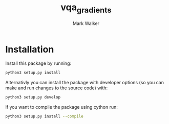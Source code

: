 #+TITLE: vqa_gradients
#+AUTHOR: Mark Walker

* Installation
Install this package by running:
#+begin_src sh
  python3 setup.py install
#+end_src

Alternativly you can install the package with developer options (so you can make and run changes to the source code) with:
#+begin_src  sh
  python3 setup.py develop
#+end_src

If you want to compile the package using cython run:
#+begin_src sh
  python3 setup.py install --compile
#+end_src
